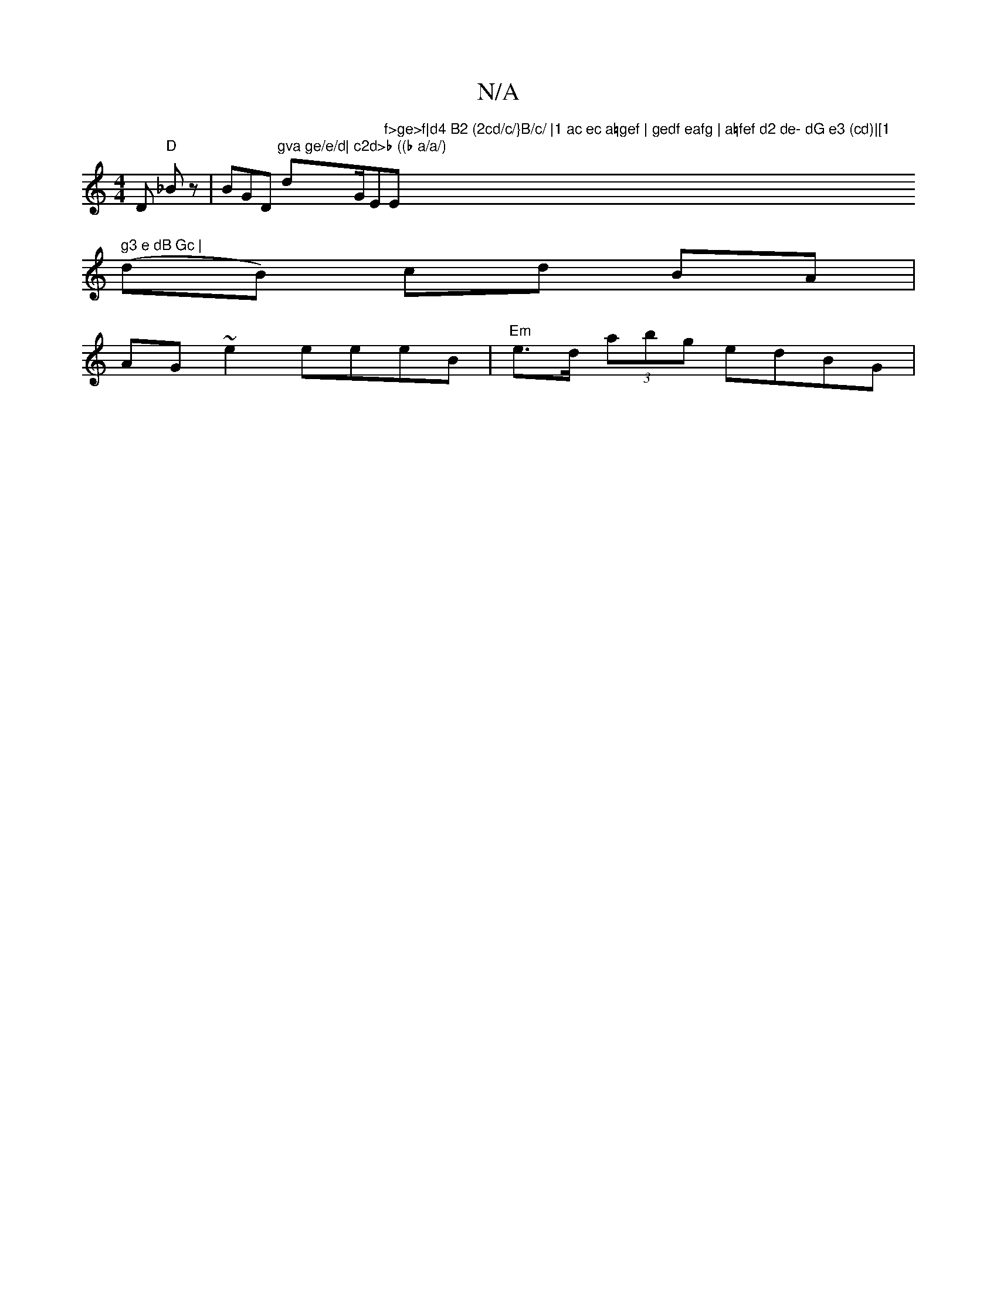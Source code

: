 X:1
T:N/A
M:4/4
R:N/A
K:Cmajor
D "D"_Bz | BGD "gva ge/e/d|"dm" c2d>b ((b a/a/) "G/Em"f>ge>f|d4 B2 (2cd/c/}B/c/ |1 ac ec a=gef | gedf eafg | a=fef d2 de- dG e3 (cd)|[1 "E" g3 e dB Gc |
(dB) cd BA | AG ~e2 eeeB | "Em"e>d (3abg edBG |